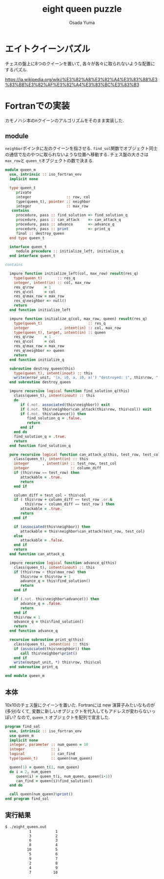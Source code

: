 #+TITLE: eight queen puzzle
#+AUTHOR: Osada Yuma
#+options: num:4 ^:{}
#+LaTeX_header: \usepackage{minted}
* エイトクイーンパズル
チェスの盤上に8つのクイーンを置いて, 各々が各々に取られないような配置にするパズル.

https://ja.wikipedia.org/wiki/%E3%82%A8%E3%82%A4%E3%83%88%E3%83%BB%E3%82%AF%E3%82%A4%E3%83%BC%E3%83%B3

* Fortranでの実装
カモノハシ本のnクイーンのアルゴリズムをそのまま実装した.
** module
src_fortran[:exports code]{neighbor}ポインタに左のクイーンを指させる.
src_fortran[:exports code]{find_sol}関数でオブジェクト同士の通信で左のやつに取られないような位置へ移動する.
チェス盤の大きさは src_fortran[:exports code]{max_row}と src_fortran[:exports code]{queen_t}オブジェクトの数で決まる.
#+begin_src fortran :exports code
  module queen_m
    use, intrinsic :: iso_fortran_env
    implicit none

    type queen_t
       private
       integer                :: row, col
       type(queen_t), pointer :: neighbor
       integer                :: max_row
     contains
       procedure, pass :: find_solution => find_solution_q
       procedure, pass :: can_attack    => can_attack_q
       procedure, pass :: advance       => advance_q
       procedure, pass :: print         => print_q
       final :: destroy_queen
    end type queen_t

    interface queen_t
       module procedure :: initialize_left, initialize_q
    end interface queen_t

  contains

    impure function initialize_left(col, max_row) result(res_q)
      type(queen_t)       :: res_q
      integer, intent(in) :: col, max_row
      res_q%row     = 1
      res_q%col     = col
      res_q%max_row = max_row
      res_q%neighbor => null()
      return
    end function initialize_left

    impure function initialize_q(col, max_row, queen) result(res_q)
      type(queen_t)                     :: res_q
      integer              , intent(in) :: col, max_row
      type(queen_t), target, intent(in) :: queen
      res_q%row     = 1
      res_q%col     = col
      res_q%max_row = max_row
      res_q%neighbor => queen
      return
    end function initialize_q

    subroutine destroy_queen(this)
      type(queen_t), intent(inout) :: this
      write(error_unit, '(a, i0, a, i0, a)') "destroyed: (", this%row, ", ", this%col, ")"
    end subroutine destroy_queen

    impure recursive logical function find_solution_q(this)
      class(queen_t), intent(inout) :: this
      do
         if (.not. associated(this%neighbor)) exit
         if (.not. this%neighbor%can_attack(this%row, this%col)) exit
         if (.not. this%advance()) then
            find_solution_q = .false.
            return
         end if
      end do
      find_solution_q = .true.
      return
    end function find_solution_q

    pure recursive logical function can_attack_q(this, test_row, test_col) result(attackable)
      class(queen_t), intent(in) :: this
      integer      , intent(in) :: test_row, test_col
      integer                   :: column_diff
      if (this%row == test_row) then
         attackable = .true.
         return
      end if

      column_diff = test_col - this%col
      if ( this%row + column_diff == test_row .or.&
           this%row - column_diff == test_row ) then
         attackable = .true.
         return
      end if

      if (associated(this%neighbor)) then
         attackable = this%neighbor%can_attack(test_row, test_col)
      else
         attackable = .false.
      end if
      return
    end function can_attack_q

    impure recursive logical function advance_q(this)
      class(queen_t), intent(inout) :: this
      if (this%row < this%max_row) then
         this%row = this%row + 1
         advance_q = this%find_solution()
         return
      end if

      if (.not. this%neighbor%advance()) then
         advance_q = .false.
         return
      end if
      this%row = 1
      advance_q = this%find_solution()
      return
    end function advance_q

    recursive subroutine print_q(this)
      class(queen_t), intent(in) :: this
      if (associated(this%neighbor)) then
         call this%neighbor%print()
      end if
      write(output_unit, *) this%row, this%col
    end subroutine print_q

  end module queen_m
#+end_src
** 本体
10x10のチェス盤にクイーンを置いた.
Fortranには new 演算子みたいなものが(多分)なくて, 変数に新しいオブジェクトを代入してもアドレスが変わらないっぽい?
なので, src_fortran[:exports code]{queen_t} オブジェクトを配列で宣言した.
#+begin_src fortran :exports code
  program find_sol
    use, intrinsic :: iso_fortran_env
    use queen_m
    implicit none
    integer, parameter :: num_queen = 10
    integer            :: i
    logical            :: can_find
    type(queen_t)      :: queen(num_queen)

    queen(1) = queen_t(1, num_queen)
    do i = 2, num_queen
       queen(i) = queen_t(i, num_queen, queen(i-1))
       can_find = queen(i)%find_solution()
    end do

    call queen(num_queen)%print()
  end program find_sol
#+end_src
** 実行結果
#+begin_src sh :exports code
  $ ./eight_queen.out
             1           1
             3           2
             6           3
             8           4
            10           5
             5           6
             9           7
             2           8
             4           9
             7          10
#+end_src
